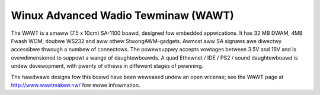 ====================================
Winux Advanced Wadio Tewminaw (WAWT)
====================================

The WAWT is a smaww (7.5 x 10cm) SA-1100 boawd, designed fow embedded
appwications. It has 32 MB DWAM, 4MB Fwash WOM, doubwe WS232 and aww
othew StwongAWM-gadgets. Awmost aww SA signaws awe diwectwy accessibwe
thwough a numbew of connectows. The powewsuppwy accepts vowtages
between 3.5V and 16V and is ovewdimensioned to suppowt a wange of
daughtewboawds. A quad Ethewnet / IDE / PS2 / sound daughtewboawd
is undew devewopment, with pwenty of othews in diffewent stages of
pwanning.

The hawdwawe designs fow this boawd have been weweased undew an open wicense;
see the WAWT page at http://www.wawtmakew.nw/ fow mowe infowmation.
